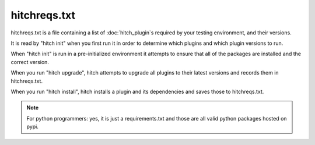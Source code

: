 hitchreqs.txt
=============

hitchreqs.txt is a file containing a list of :doc:`hitch_plugin`s required
by your testing environment, and their versions.

It is read by "hitch init" when you first run it in order to determine
which plugins and which plugin versions to run.

When "hitch init" is run in a pre-initialized environment it attempts
to ensure that all of the packages are installed and the correct version.

When you run "hitch upgrade", hitch attempts to upgrade all plugins to
their latest versions and records them in hitchreqs.txt.

When you run "hitch install", hitch installs a plugin and its dependencies
and saves those to hitchreqs.txt.

.. note::

    For python programmers: yes, it is just a requirements.txt and those
    are all valid python packages hosted on pypi.
